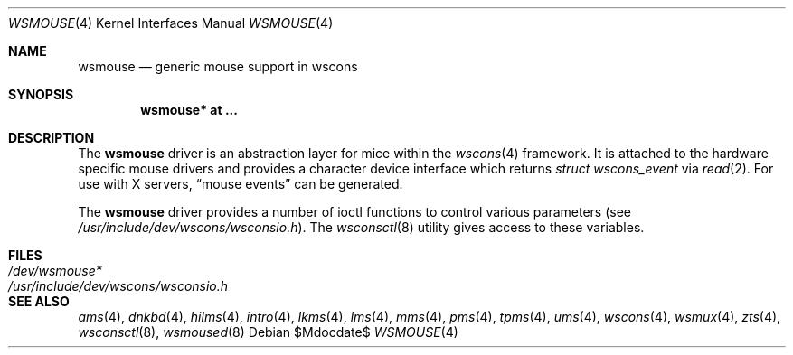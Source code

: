 .\" $OpenBSD: wsmouse.4,v 1.14 2007/05/31 19:19:53 jmc Exp $
.\" $NetBSD: wsmouse.4,v 1.3 1999/12/06 14:52:08 augustss Exp $
.\"
.\" Copyright (c) 1999
.\" 	Matthias Drochner.  All rights reserved.
.\"
.\" Redistribution and use in source and binary forms, with or without
.\" modification, are permitted provided that the following conditions
.\" are met:
.\" 1. Redistributions of source code must retain the above copyright
.\"    notice, this list of conditions and the following disclaimer.
.\" 2. Redistributions in binary form must reproduce the above copyright
.\"    notice, this list of conditions and the following disclaimer in the
.\"    documentation and/or other materials provided with the distribution.
.\"
.\" THIS SOFTWARE IS PROVIDED BY THE AUTHOR AND CONTRIBUTORS ``AS IS'' AND
.\" ANY EXPRESS OR IMPLIED WARRANTIES, INCLUDING, BUT NOT LIMITED TO, THE
.\" IMPLIED WARRANTIES OF MERCHANTABILITY AND FITNESS FOR A PARTICULAR PURPOSE
.\" ARE DISCLAIMED.  IN NO EVENT SHALL THE AUTHOR OR CONTRIBUTORS BE LIABLE
.\" FOR ANY DIRECT, INDIRECT, INCIDENTAL, SPECIAL, EXEMPLARY, OR CONSEQUENTIAL
.\" DAMAGES (INCLUDING, BUT NOT LIMITED TO, PROCUREMENT OF SUBSTITUTE GOODS
.\" OR SERVICES; LOSS OF USE, DATA, OR PROFITS; OR BUSINESS INTERRUPTION)
.\" HOWEVER CAUSED AND ON ANY THEORY OF LIABILITY, WHETHER IN CONTRACT, STRICT
.\" LIABILITY, OR TORT (INCLUDING NEGLIGENCE OR OTHERWISE) ARISING IN ANY WAY
.\" OUT OF THE USE OF THIS SOFTWARE, EVEN IF ADVISED OF THE POSSIBILITY OF
.\" SUCH DAMAGE.
.\"
.Dd $Mdocdate$
.Dt WSMOUSE 4
.Os
.Sh NAME
.Nm wsmouse
.Nd generic mouse support in wscons
.Sh SYNOPSIS
.Cd "wsmouse* at ..."
.Sh DESCRIPTION
The
.Nm
driver is an abstraction layer for mice within the
.Xr wscons 4
framework.
It is attached to the hardware specific mouse drivers and
provides a character device interface which returns
.Fa struct wscons_event
via
.Xr read 2 .
For use with X servers,
.Dq mouse events
can be generated.
.Pp
The
.Nm
driver provides a number of ioctl functions to control various parameters (see
.Pa /usr/include/dev/wscons/wsconsio.h ) .
The
.Xr wsconsctl 8
utility gives access to these variables.
.Sh FILES
.Bl -tag -width /usr/include/dev/wscons/wsconsio.h -compact
.It Pa /dev/wsmouse*
.It Pa /usr/include/dev/wscons/wsconsio.h
.El
.Sh SEE ALSO
.Xr ams 4 ,
.Xr dnkbd 4 ,
.Xr hilms 4 ,
.Xr intro 4 ,
.Xr lkms 4 ,
.Xr lms 4 ,
.Xr mms 4 ,
.Xr pms 4 ,
.Xr tpms 4 ,
.Xr ums 4 ,
.Xr wscons 4 ,
.Xr wsmux 4 ,
.Xr zts 4 ,
.Xr wsconsctl 8 ,
.Xr wsmoused 8
